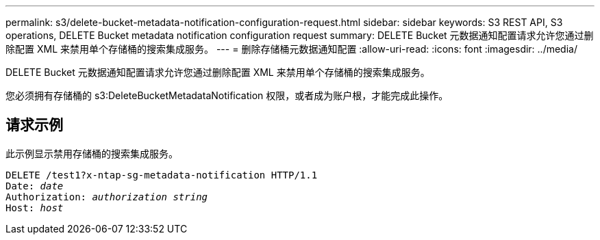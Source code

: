 ---
permalink: s3/delete-bucket-metadata-notification-configuration-request.html 
sidebar: sidebar 
keywords: S3 REST API, S3 operations, DELETE Bucket metadata notification configuration request 
summary: DELETE Bucket 元数据通知配置请求允许您通过删除配置 XML 来禁用单个存储桶的搜索集成服务。 
---
= 删除存储桶元数据通知配置
:allow-uri-read: 
:icons: font
:imagesdir: ../media/


[role="lead"]
DELETE Bucket 元数据通知配置请求允许您通过删除配置 XML 来禁用单个存储桶的搜索集成服务。

您必须拥有存储桶的 s3:DeleteBucketMetadataNotification 权限，或者成为账户根，才能完成此操作。



== 请求示例

此示例显示禁用存储桶的搜索集成服务。

[listing, subs="specialcharacters,quotes"]
----
DELETE /test1?x-ntap-sg-metadata-notification HTTP/1.1
Date: _date_
Authorization: _authorization string_
Host: _host_
----
